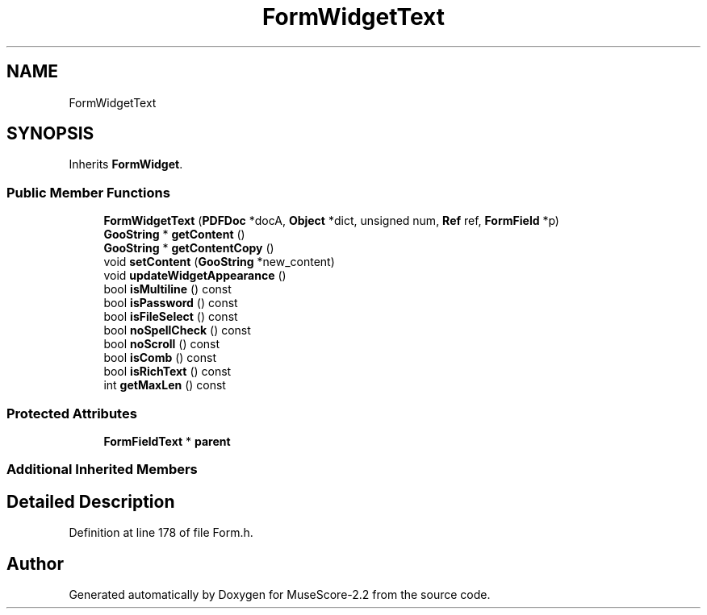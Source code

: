 .TH "FormWidgetText" 3 "Mon Jun 5 2017" "MuseScore-2.2" \" -*- nroff -*-
.ad l
.nh
.SH NAME
FormWidgetText
.SH SYNOPSIS
.br
.PP
.PP
Inherits \fBFormWidget\fP\&.
.SS "Public Member Functions"

.in +1c
.ti -1c
.RI "\fBFormWidgetText\fP (\fBPDFDoc\fP *docA, \fBObject\fP *dict, unsigned num, \fBRef\fP ref, \fBFormField\fP *p)"
.br
.ti -1c
.RI "\fBGooString\fP * \fBgetContent\fP ()"
.br
.ti -1c
.RI "\fBGooString\fP * \fBgetContentCopy\fP ()"
.br
.ti -1c
.RI "void \fBsetContent\fP (\fBGooString\fP *new_content)"
.br
.ti -1c
.RI "void \fBupdateWidgetAppearance\fP ()"
.br
.ti -1c
.RI "bool \fBisMultiline\fP () const"
.br
.ti -1c
.RI "bool \fBisPassword\fP () const"
.br
.ti -1c
.RI "bool \fBisFileSelect\fP () const"
.br
.ti -1c
.RI "bool \fBnoSpellCheck\fP () const"
.br
.ti -1c
.RI "bool \fBnoScroll\fP () const"
.br
.ti -1c
.RI "bool \fBisComb\fP () const"
.br
.ti -1c
.RI "bool \fBisRichText\fP () const"
.br
.ti -1c
.RI "int \fBgetMaxLen\fP () const"
.br
.in -1c
.SS "Protected Attributes"

.in +1c
.ti -1c
.RI "\fBFormFieldText\fP * \fBparent\fP"
.br
.in -1c
.SS "Additional Inherited Members"
.SH "Detailed Description"
.PP 
Definition at line 178 of file Form\&.h\&.

.SH "Author"
.PP 
Generated automatically by Doxygen for MuseScore-2\&.2 from the source code\&.
